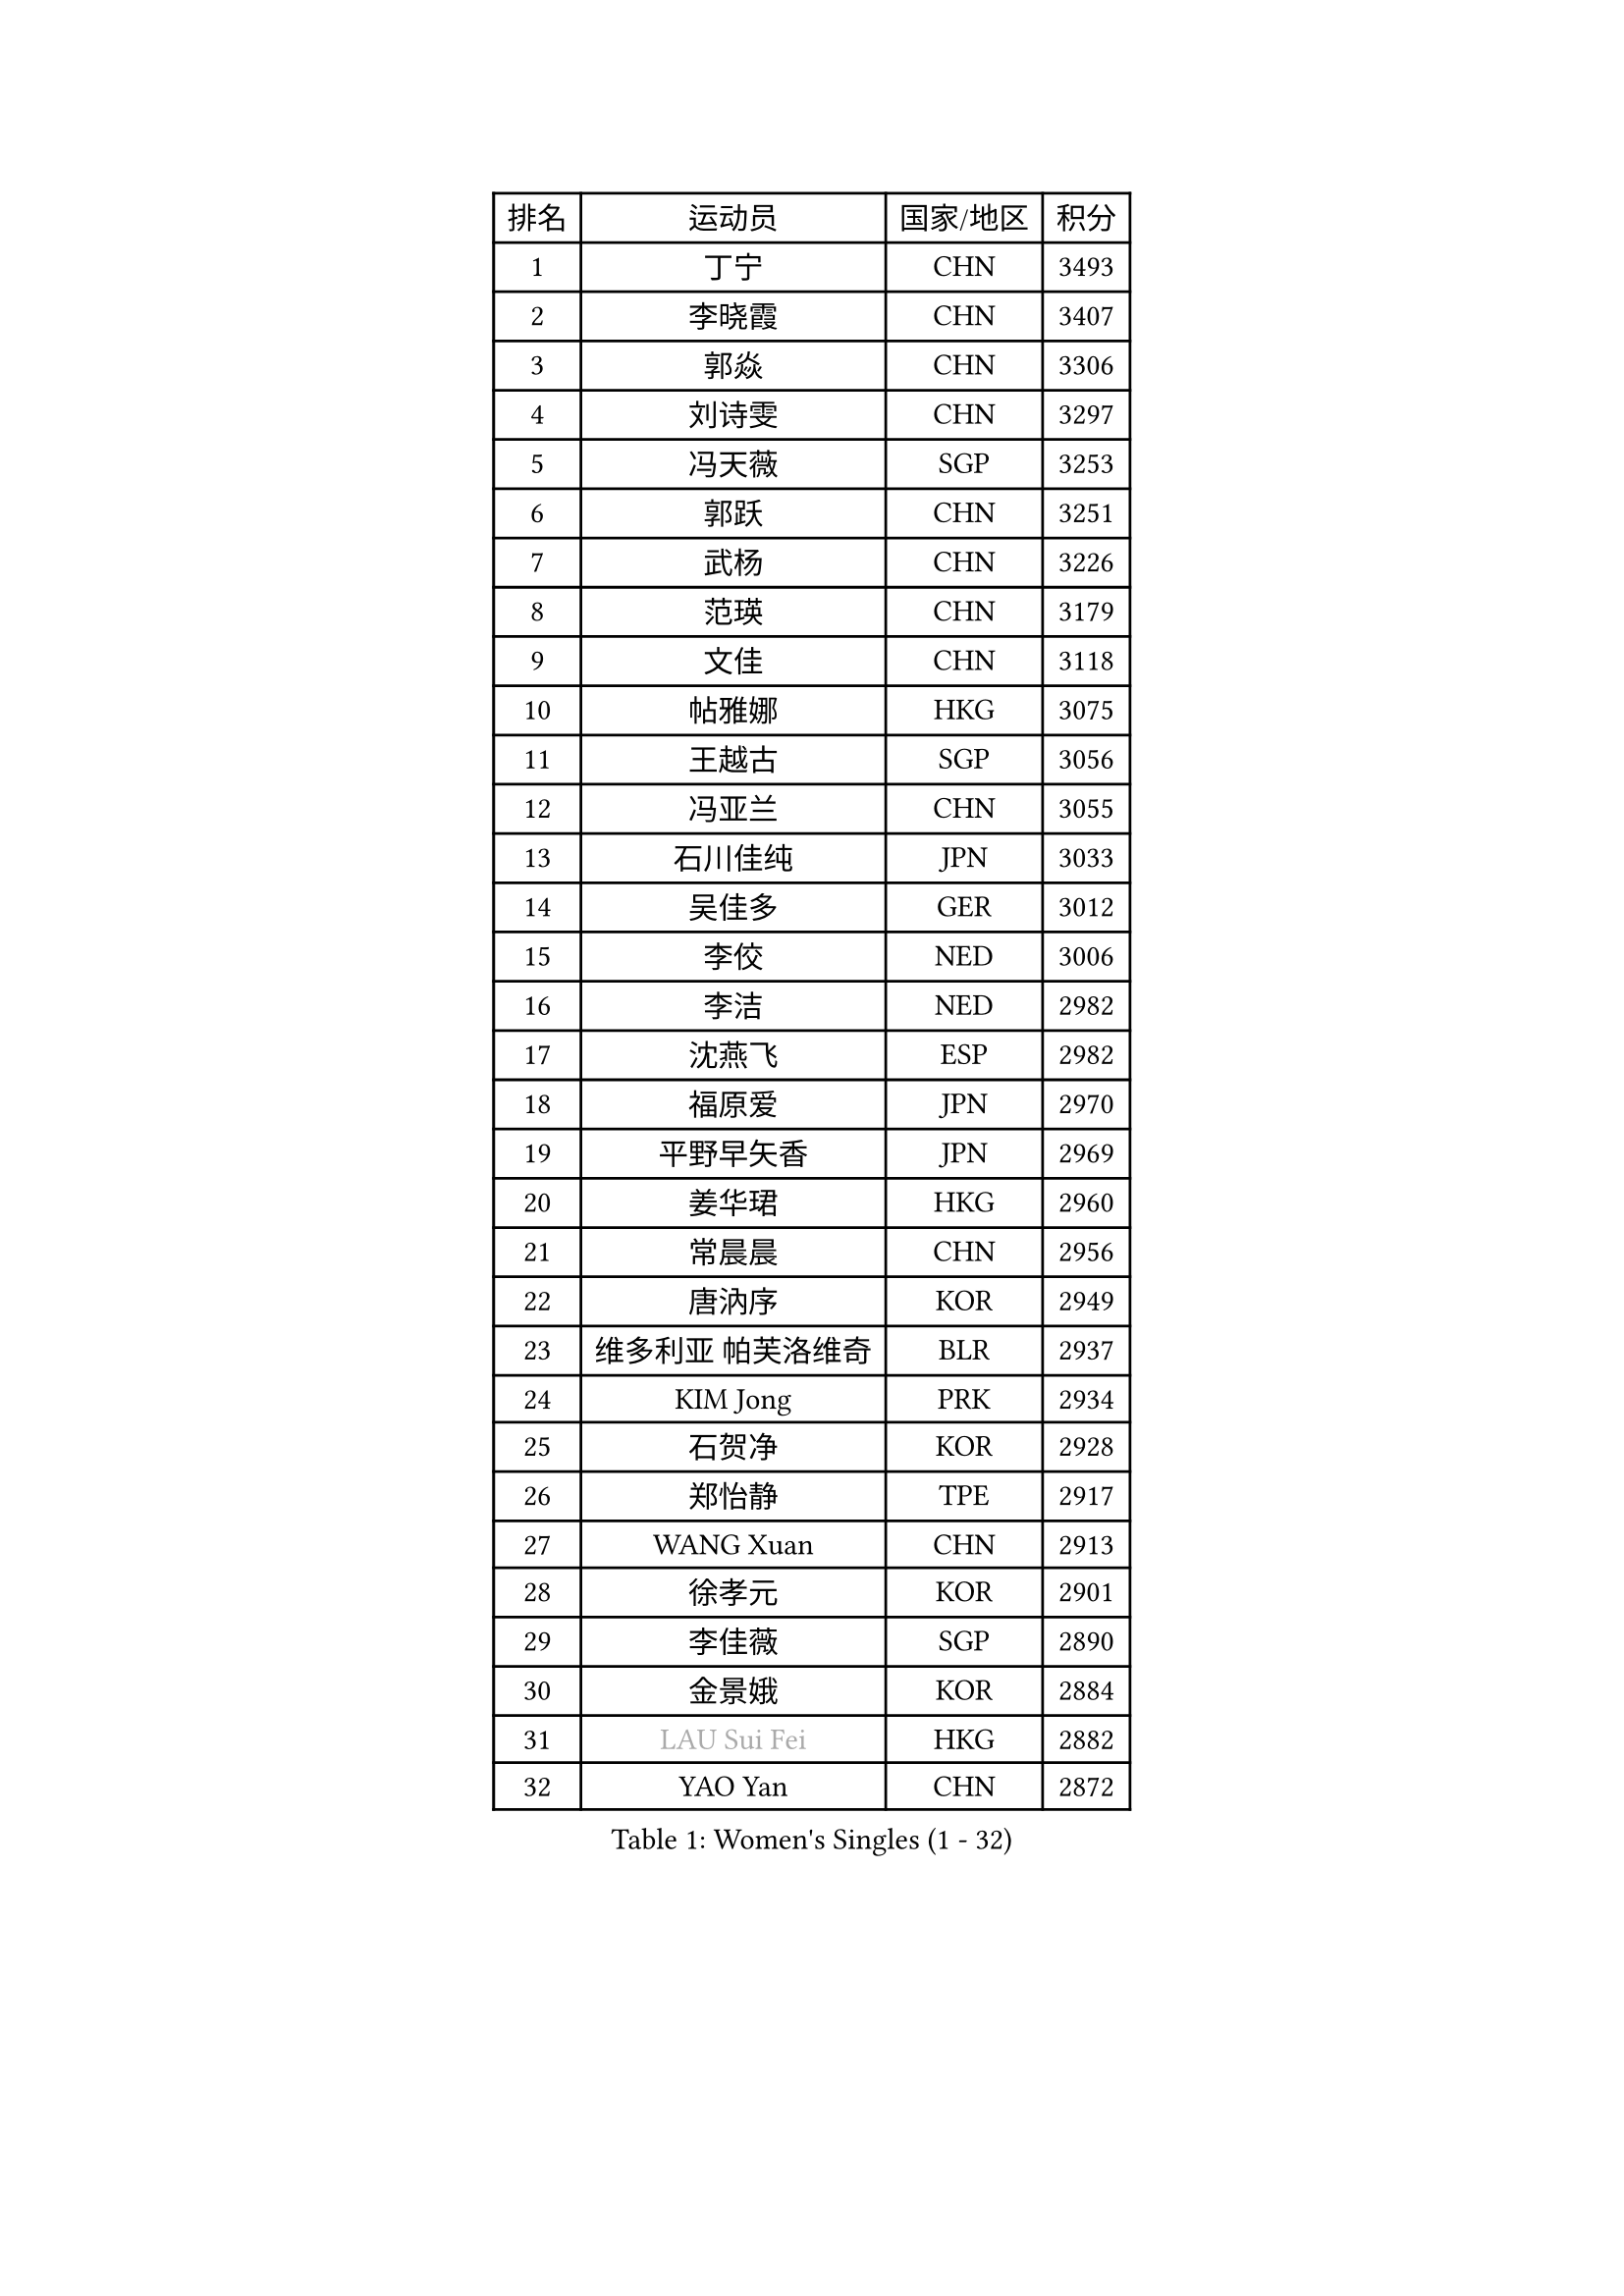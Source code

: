 
#set text(font: ("Courier New", "NSimSun"))
#figure(
  caption: "Women's Singles (1 - 32)",
    table(
      columns: 4,
      [排名], [运动员], [国家/地区], [积分],
      [1], [丁宁], [CHN], [3493],
      [2], [李晓霞], [CHN], [3407],
      [3], [郭焱], [CHN], [3306],
      [4], [刘诗雯], [CHN], [3297],
      [5], [冯天薇], [SGP], [3253],
      [6], [郭跃], [CHN], [3251],
      [7], [武杨], [CHN], [3226],
      [8], [范瑛], [CHN], [3179],
      [9], [文佳], [CHN], [3118],
      [10], [帖雅娜], [HKG], [3075],
      [11], [王越古], [SGP], [3056],
      [12], [冯亚兰], [CHN], [3055],
      [13], [石川佳纯], [JPN], [3033],
      [14], [吴佳多], [GER], [3012],
      [15], [李佼], [NED], [3006],
      [16], [李洁], [NED], [2982],
      [17], [沈燕飞], [ESP], [2982],
      [18], [福原爱], [JPN], [2970],
      [19], [平野早矢香], [JPN], [2969],
      [20], [姜华珺], [HKG], [2960],
      [21], [常晨晨], [CHN], [2956],
      [22], [唐汭序], [KOR], [2949],
      [23], [维多利亚 帕芙洛维奇], [BLR], [2937],
      [24], [KIM Jong], [PRK], [2934],
      [25], [石贺净], [KOR], [2928],
      [26], [郑怡静], [TPE], [2917],
      [27], [WANG Xuan], [CHN], [2913],
      [28], [徐孝元], [KOR], [2901],
      [29], [李佳薇], [SGP], [2890],
      [30], [金景娥], [KOR], [2884],
      [31], [#text(gray, "LAU Sui Fei")], [HKG], [2882],
      [32], [YAO Yan], [CHN], [2872],
    )
  )#pagebreak()

#set text(font: ("Courier New", "NSimSun"))
#figure(
  caption: "Women's Singles (33 - 64)",
    table(
      columns: 4,
      [排名], [运动员], [国家/地区], [积分],
      [33], [侯美玲], [TUR], [2863],
      [34], [朴美英], [KOR], [2861],
      [35], [李倩], [POL], [2853],
      [36], [梁夏银], [KOR], [2852],
      [37], [SCHALL Elke], [GER], [2849],
      [38], [LI Xue], [FRA], [2829],
      [39], [GAO Jun], [USA], [2825],
      [40], [刘佳], [AUT], [2825],
      [41], [朱雨玲], [CHN], [2824],
      [42], [于梦雨], [SGP], [2818],
      [43], [李晓丹], [CHN], [2803],
      [44], [YOON Sunae], [KOR], [2799],
      [45], [SUN Beibei], [SGP], [2790],
      [46], [HUANG Yi-Hua], [TPE], [2783],
      [47], [MOON Hyunjung], [KOR], [2782],
      [48], [IVANCAN Irene], [GER], [2779],
      [49], [森田美咲], [JPN], [2772],
      [50], [LEE Eunhee], [KOR], [2750],
      [51], [TIKHOMIROVA Anna], [RUS], [2744],
      [52], [NG Wing Nam], [HKG], [2742],
      [53], [伊丽莎白 萨玛拉], [ROU], [2741],
      [54], [POTA Georgina], [HUN], [2739],
      [55], [VACENOVSKA Iveta], [CZE], [2737],
      [56], [LANG Kristin], [GER], [2726],
      [57], [若宫三纱子], [JPN], [2722],
      [58], [ZHU Fang], [ESP], [2718],
      [59], [KANG Misoon], [KOR], [2711],
      [60], [FEHER Gabriela], [SRB], [2710],
      [61], [MIKHAILOVA Polina], [RUS], [2709],
      [62], [藤井宽子], [JPN], [2704],
      [63], [PASKAUSKIENE Ruta], [LTU], [2697],
      [64], [TODOROVIC Andrea], [SRB], [2697],
    )
  )#pagebreak()

#set text(font: ("Courier New", "NSimSun"))
#figure(
  caption: "Women's Singles (65 - 96)",
    table(
      columns: 4,
      [排名], [运动员], [国家/地区], [积分],
      [65], [ODOROVA Eva], [SVK], [2696],
      [66], [SONG Maeum], [KOR], [2684],
      [67], [克里斯蒂娜 托特], [HUN], [2680],
      [68], [#text(gray, "张瑞")], [HKG], [2668],
      [69], [AMBRUS Krisztina], [HUN], [2667],
      [70], [KIM Hye Song], [PRK], [2666],
      [71], [PAVLOVICH Veronika], [BLR], [2664],
      [72], [BARTHEL Zhenqi], [GER], [2660],
      [73], [石垣优香], [JPN], [2659],
      [74], [ERDELJI Anamaria], [SRB], [2657],
      [75], [李皓晴], [HKG], [2654],
      [76], [WU Xue], [DOM], [2648],
      [77], [福冈春菜], [JPN], [2646],
      [78], [WANG Chen], [CHN], [2643],
      [79], [LI Qiangbing], [AUT], [2639],
      [80], [LOVAS Petra], [HUN], [2637],
      [81], [倪夏莲], [LUX], [2635],
      [82], [FADEEVA Oxana], [RUS], [2632],
      [83], [DVORAK Galia], [ESP], [2629],
      [84], [#text(gray, "LIN Ling")], [HKG], [2628],
      [85], [陈思羽], [TPE], [2625],
      [86], [MONTEIRO DODEAN Daniela], [ROU], [2623],
      [87], [STEFANOVA Nikoleta], [ITA], [2623],
      [88], [#text(gray, "MATTENET Audrey")], [FRA], [2617],
      [89], [RAO Jingwen], [CHN], [2616],
      [90], [STRBIKOVA Renata], [CZE], [2610],
      [91], [TANIOKA Ayuka], [JPN], [2610],
      [92], [BAKULA Andrea], [CRO], [2604],
      [93], [SOLJA Amelie], [AUT], [2603],
      [94], [CHOI Moonyoung], [KOR], [2603],
      [95], [BILENKO Tetyana], [UKR], [2603],
      [96], [PESOTSKA Margaryta], [UKR], [2601],
    )
  )#pagebreak()

#set text(font: ("Courier New", "NSimSun"))
#figure(
  caption: "Women's Singles (97 - 128)",
    table(
      columns: 4,
      [排名], [运动员], [国家/地区], [积分],
      [97], [SHIM Serom], [KOR], [2599],
      [98], [SKOV Mie], [DEN], [2595],
      [99], [MISIKONYTE Lina], [LTU], [2590],
      [100], [EKHOLM Matilda], [SWE], [2582],
      [101], [PARTYKA Natalia], [POL], [2579],
      [102], [MAEDA Miyu], [JPN], [2577],
      [103], [#text(gray, "HAN Hye Song")], [PRK], [2572],
      [104], [JIA Jun], [CHN], [2569],
      [105], [BEH Lee Wei], [MAS], [2541],
      [106], [木子], [CHN], [2540],
      [107], [YAMANASHI Yuri], [JPN], [2529],
      [108], [GRUNDISCH Carole], [FRA], [2527],
      [109], [XU Jie], [POL], [2521],
      [110], [HE Sirin], [TUR], [2519],
      [111], [XIAN Yifang], [FRA], [2509],
      [112], [GANINA Svetlana], [RUS], [2509],
      [113], [#text(gray, "HIURA Reiko")], [JPN], [2498],
      [114], [NTOULAKI Ekaterina], [GRE], [2495],
      [115], [TAN Wenling], [ITA], [2491],
      [116], [塔玛拉 鲍罗斯], [CRO], [2476],
      [117], [田志希], [KOR], [2472],
      [118], [PERGEL Szandra], [HUN], [2462],
      [119], [ZHENG Jiaqi], [USA], [2461],
      [120], [STEFANSKA Kinga], [POL], [2457],
      [121], [BALAZOVA Barbora], [SVK], [2455],
      [122], [RAMIREZ Sara], [ESP], [2449],
      [123], [EERLAND Britt], [NED], [2444],
      [124], [MOON Bosun], [KOR], [2436],
      [125], [佩特丽莎 索尔佳], [GER], [2432],
      [126], [TIMINA Elena], [NED], [2430],
      [127], [CECHOVA Dana], [CZE], [2427],
      [128], [PROKHOROVA Yulia], [RUS], [2423],
    )
  )